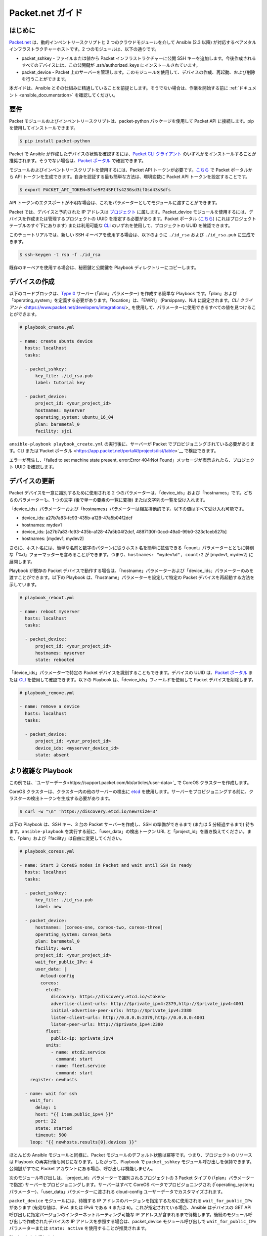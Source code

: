 **********************************
Packet.net ガイド
**********************************

はじめに
============

`Packet.net <https://packet.net>`_ は、動的インベントリースクリプトと 2 つのクラウドモジュールを介して Ansible (2.3 以降) が対応するベアメタルインフラストラクチャーホストです。2 つのモジュールは、以下の通りです。

- packet_sshkey - ファイルまたは値から Packet インフラストラクチャーに公開 SSH キーを追加します。今後作成されるすべてのデバイスには、この公開鍵が .ssh/authorized_keys にインストールされています。
- packet_device - Packet 上のサーバーを管理します。このモジュールを使用して、デバイスの作成、再起動、および削除を行うことができます。

本ガイドは、Ansible とその仕組みに精通していることを前提とします。そうでない場合は、作業を開始する前に :ref:`ドキュメント <ansible_documentation>` を確認してください。

要件
============

Packet モジュールおよびインベントリースクリプトは、packet-python パッケージを使用して Packet API に接続します。pip を使用してインストールできます。

.. code-block:: bash

    $ pip install packet-python

Packet で Ansible が作成したデバイスの状態を確認するには、`Packet CLI クライアント <https://www.packet.net/developers/integrations/>`_ のいずれかをインストールすることが推奨されます。そうでない場合は、`Packet ポータル <https://app.packet.net/portal>`_ で確認できます。

モジュールおよびインベントリースクリプトを使用するには、Packet API トークンが必要です。`こちら <https://app.packet.net/portal#/api-keys>`__ で Packet ポータルから API トークンを生成できます。自身を認証する最も簡単な方法は、環境変数に Packet API トークンを設定することです。

.. code-block:: bash

    $ export PACKET_API_TOKEN=Bfse9F24SFtfs423Gsd3ifGsd43sSdfs

API トークンのエクスポートが不明な場合は、これをパラメーターとしてモジュールに渡すことができます。

Packet では、デバイスと予約された IP アドレスは `プロジェクト <https://www.packet.net/developers/api/projects/>`_ に属します。Packet_device モジュールを使用するには、デバイスを作成または管理するプロジェクトの UUID を指定する必要があります。Packet ポータル (`こちら <https://app.packet.net/portal#/projects/list/table/>`_) (これはプロジェクトテーブルのすぐ下にあります) または利用可能な `CLI <https://www.packet.net/developers/integrations/>`_ のいずれを使用して、プロジェクトの UUID を確認できます。


このチュートリアルでは、新しい SSH キーペアを使用する場合は、以下のように ``./id_rsa`` および ``./id_rsa.pub`` に生成できます。

.. code-block:: bash

    $ ssh-keygen -t rsa -f ./id_rsa

既存のキーペアを使用する場合は、秘密鍵と公開鍵を Playbook ディレクトリーにコピーします。


デバイスの作成
===============

以下のコードブロックは、`Type 0 <https://www.packet.net/bare-metal/servers/type-0/>`_ サーバー (「plan」パラメーター) を作成する簡単な Playbook です。「plan」および「operating_system」を定義する必要があります。「location」は、「EWR1」 (Parsippany、NJ) に設定されます。`CLI クライアント` <https://www.packet.net/developers/integrations/>_ を使用して、パラメーターに使用できるすべての値を見つけることができます。

.. code-block:: yaml

    # playbook_create.yml

    - name: create ubuntu device
      hosts: localhost
      tasks:

      - packet_sshkey:
          key_file: ./id_rsa.pub
          label: tutorial key

      - packet_device:
          project_id: <your_project_id>
          hostnames: myserver
          operating_system: ubuntu_16_04
          plan: baremetal_0
          facility: sjc1

``ansible-playbook playbook_create.yml`` の実行後に、サーバーが Packet でプロビジョニングされている必要があります。CLI または`Packet ポータル <https://app.packet.net/portal#/projects/list/table>`__ で検証できます。

エラーが発生し、「failed to set machine state present, error:Error 404:Not Found」メッセージが表示されたら、プロジェクト UUID を確認します。


デバイスの更新
================

Packet デバイスを一意に識別するために使用される 2 つのパラメーターは、「device_ids」および「hostnames」です。どちらのパラメーターも、1 つの文字 (後で単一の要素の一覧に変換) または文字列の一覧を受け入れます。

「device_ids」パラメーターおよび「hostnames」パラメーターは相互排他的です。以下の値はすべて受け入れ可能です。

- device_ids: a27b7a83-fc93-435b-a128-47a5b04f2dcf

- hostnames: mydev1

- device_ids: [a27b7a83-fc93-435b-a128-47a5b04f2dcf, 4887130f-0ccd-49a0-99b0-323c1ceb527b]

- hostnames: [mydev1, mydev2]

さらに、ホスト名には、簡単な名前と数字のパターンに従うホスト名を簡単に拡張できる「count」パラメーターとともに特別な「%d」フォーマッターを含めることができます。つまり、``hostnames: "mydev%d", count:2`` が [mydev1, mydev2] に展開します。

Playbook が既存の Packet デバイスで動作する場合は、「hostname」パラメーターおよび「device_ids」パラメーターのみを渡すことができます。以下の Playbook は、「hostname」パラメーターを設定して特定の Packet デバイスを再起動する方法を示しています。

.. code-block:: yaml

    # playbook_reboot.yml

    - name: reboot myserver
      hosts: localhost
      tasks:

      - packet_device:
          project_id: <your_project_id>
          hostnames: myserver
          state: rebooted

「device_ids」パラメーターで特定の Packet デバイスを識別することもできます。デバイスの UUID は、`Packet ポータル <https://app.packet.net/portal>`_ または `CLI <https://www.packet.net/developers/integrations/>`_ を使用して確認できます。以下の Playbook は、「device_ids」フィールドを使用して Packet デバイスを削除します。

.. code-block:: yaml

    # playbook_remove.yml

    - name: remove a device
      hosts: localhost
      tasks:

      - packet_device:
          project_id: <your_project_id>
          device_ids: <myserver_device_id>
          state: absent


より複雑な Playbook
======================

この例では、`ユーザーデータ<https://support.packet.com/kb/articles/user-data>`_ で CoreOS クラスターを作成します。


CoreOS クラスターは、クラスター内の他のサーバーの検出に `etcd <https://coreos.com/etcd/>`_ を使用します。サーバーをプロビジョニングする前に、クラスターの検出トークンを生成する必要があります。

.. code-block:: bash

    $ curl -w "\n" 'https://discovery.etcd.io/new?size=3'

以下の Playbook は、SSH キー、3 台の Packet サーバーを作成し、SSH の準備ができるまで (または 5 分経過するまで) 待ちます。``ansible-playbook`` を実行する前に、「user_data」の検出トークン URL と「project_id」を置き換えてください。また、「plan」および「facility」は自由に変更してください。

.. code-block:: yaml

    # playbook_coreos.yml

    - name: Start 3 CoreOS nodes in Packet and wait until SSH is ready
      hosts: localhost
      tasks:

      - packet_sshkey:
          key_file: ./id_rsa.pub
          label: new

      - packet_device:
          hostnames: [coreos-one, coreos-two, coreos-three]
          operating_system: coreos_beta
          plan: baremetal_0
          facility: ewr1
          project_id: <your_project_id>
          wait_for_public_IPv: 4
          user_data: |
            #cloud-config
            coreos:
              etcd2:
                discovery: https://discovery.etcd.io/<token>
                advertise-client-urls: http://$private_ipv4:2379,http://$private_ipv4:4001
                initial-advertise-peer-urls: http://$private_ipv4:2380
                listen-client-urls: http://0.0.0.0:2379,http://0.0.0.0:4001
                listen-peer-urls: http://$private_ipv4:2380
              fleet:
                public-ip: $private_ipv4
              units:
                - name: etcd2.service
                  command: start
                - name: fleet.service
                  command: start
        register: newhosts

      - name: wait for ssh
        wait_for:
          delay: 1
          host: "{{ item.public_ipv4 }}"
          port: 22
          state: started
          timeout: 500
        loop: "{{ newhosts.results[0].devices }}"
    

ほとんどの Ansible モジュールと同様に、Packet モジュールのデフォルト状態は冪等です。つまり、プロジェクトのリソースは Playbook の再実行後も同じになります。したがって、Playbook で ``packet_sshkey`` モジュール呼び出しを保持できます。公開鍵がすでに Packet アカウントにある場合、呼び出しは機能しません。

次のモジュール呼び出しは、「project_id」パラメーターで識別されるプロジェクトの 3 Packet タイプ 0 (「plan」パラメーターで指定) サーバーをプロビジョニングします。サーバーはすべて CoreOS ベータでプロビジョニングされ (「operating_system」パラメーター)、「user_data」パラメーターに渡される cloud-config ユーザーデータでカスタマイズされます。

``packet_device`` モジュールには、待機する IP アドレスのバージョンを指定するために使用される ``wait_for_public_IPv`` があります (有効な値は、IPv4 または IPv6 である ``4`` または ``6``)。これが指定されている場合、Ansible はデバイスの GET API 呼び出しに指定バージョンのインターネットルーティング可能な IP アドレスが含まれるまで待機します。後続のモジュール呼び出しで作成されたデバイスの IP アドレスを参照する場合は、packet_device モジュール呼び出しで ``wait_for_public_IPv`` パラメーターまたは ``state: active`` を使用することが推奨されます。

Playbook を実行します。

.. code-block:: bash

    $ ansible-playbook playbook_coreos.yml

Playbook が終了すると、SSH 経由で新しいデバイスに到達できるようになります。接続して、etcd が正常に起動したかどうかを確認します。

.. code-block:: bash

    tomk@work $ ssh -i id_rsa core@$one_of_the_servers_ip
    core@coreos-one ~ $ etcdctl cluster-health

いくつかのデバイスを作成したら、動的インベントリースクリプトを利用できます。


動的インベントリースクリプト
========================

動的インベントリースクリプトは、ホストの一覧に Packet API をクエリーし、これを Ansible に公開して、Packet デバイスを簡単に識別し、操作できるようにします。これは、`contrib/inventory/packet_net.py <https://github.com/ansible/ansible/blob/devel/contrib/inventory/packet_net.py>`_ の Ansible の git リポジトリーにあります。

インベントリースクリプトは `ini ファイル <https://github.com/ansible/ansible/blob/devel/contrib/inventory/packet_net.ini>`_ で設定可能です。

インベントリースクリプトを使用する場合には、最初に Packet API トークンを PACKET_API_TOKEN 環境変数にエクスポートする必要があります。

インベントリーおよび ini 設定をクローンされた git リポジトリーからコピーするか、以下のように作業ディレクトリーにダウンロードできます。

.. code-block:: bash

    $ wget https://github.com/ansible/ansible/raw/devel/contrib/inventory/packet_net.py
    $ chmod +x packet_net.py
    $ wget https://github.com/ansible/ansible/raw/devel/contrib/inventory/packet_net.ini

インベントリースクリプトが Ansible に与える影響を理解するために、次を実行できます。

.. code-block:: bash

    $ ./packet_net.py --list

以下のトリムされたディクショナリーのような JSON ドキュメントを出力する必要があります。

.. code-block:: json

    {
      "_meta": {
        "hostvars": {
          "147.75.64.169": {
            "packet_billing_cycle": "hourly",
            "packet_created_at": "2017-02-09T17:11:26Z",
            "packet_facility": "ewr1",
            "packet_hostname": "coreos-two",
            "packet_href": "/devices/d0ab8972-54a8-4bff-832b-28549d1bec96",
            "packet_id": "d0ab8972-54a8-4bff-832b-28549d1bec96",
            "packet_locked": false,
            "packet_operating_system": "coreos_beta",
            "packet_plan": "baremetal_0",
            "packet_state": "active",
            "packet_updated_at": "2017-02-09T17:16:35Z",
            "packet_user": "core",
            "packet_userdata": "#cloud-config\ncoreos:\n  etcd2:\n    discovery: https://discovery.etcd.io/e0c8a4a9b8fe61acd51ec599e2a4f68e\n    advertise-client-urls: http://$private_ipv4:2379,http://$private_ipv4:4001\n    initial-advertise-peer-urls: http://$private_ipv4:2380\n    listen-client-urls: http://0.0.0.0:2379,http://0.0.0.0:4001\n    listen-peer-urls: http://$private_ipv4:2380\n  fleet:\n    public-ip: $private_ipv4\n  units:\n    - name: etcd2.service\n      command: start\n    - name: fleet.service\n      command: start"
          }
        }
      },
      "baremetal_0": [
        "147.75.202.255",
        "147.75.202.251",
        "147.75.202.249",
        "147.75.64.129",
        "147.75.192.51",
        "147.75.64.169"
      ],
      "coreos_beta": [
        "147.75.202.255",
        "147.75.202.251",
        "147.75.202.249",
        "147.75.64.129",
        "147.75.192.51",
        "147.75.64.169"
      ],
      "ewr1": [
        "147.75.64.129",
        "147.75.192.51",
        "147.75.64.169"
      ],
      "sjc1": [
        "147.75.202.255",
        "147.75.202.251",
        "147.75.202.249"
      ],
      "coreos-two": [
        "147.75.64.169"
      ],
      "d0ab8972-54a8-4bff-832b-28549d1bec96": [
        "147.75.64.169"
      ]
    }
    
``['_meta']['hostvars']`` キーには、デバイスの一覧 (特にパブリック IPv4 アドレスで識別されるもの) とそのパラメーターがあります。``['_meta']`` 以下のその他のキーは、一部のパラメーターでグループ分けされたデバイスの一覧です。これはタイプ (すべてのデバイスの種類は baremetal_0)、オペレーティングシステム、およびファシリティー (ewr1 および sjc1) です。

パラメーターグループの他に、デバイスの UUID またはホスト名を持つ 1 項目グループもあります。

Playbook でグループを対象にすることができるようになりました。以下の Playbook は、Ansible ターゲットのリソースを「coreos_beta」グループのすべてのデバイスに提供するロールをインストールします。

.. code-block:: yaml

    # playbook_bootstrap.yml

    - hosts: coreos_beta
      gather_facts: false
      roles:
        - defunctzombie.coreos-boostrap

``-i`` 引数に動的インベントリーを指定することを忘れないでください。

.. code-block:: bash

    $ ansible-playbook -u core -i packet_net.py playbook_bootstrap.yml


ご質問やご感想は、help@packet.net までご連絡ください。
